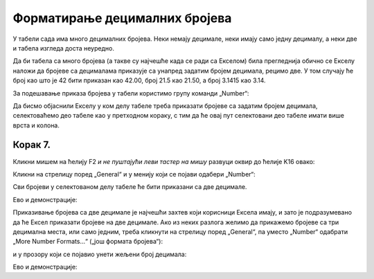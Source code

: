 Форматирање децималних бројева
===================================

У табели сада има много децималних бројева. Неки немају децимале, неки имају само једну децималу, а неки две и табела изгледа доста неуредно.

:math:`\ `

Да би табела са много бројева (а такве су најчешће када се ради са Екселом) била прегледнија обично се Екселу наложи да бројеве са децималама приказује са унапред задатим бројем децимала, рецимо две. У том случају ће број као што је 42 бити приказан као 42.00, број 21.5 као 21.50, а број 3.1415 као 3.14.

:math:`\ `

За подешавање приказа бројева у табели користимо групу команди „Number“:


.. image:: ../../_images/DataTypes-N.jpg
   :width: 600px
   :align: center


Да бисмо објаснили Екселу у ком делу табеле треба приказати бројеве са задатим бројем децимала,
селектоваћемо део табеле као у претходном кораку, с тим да ће овај пут селектовани део табеле имати више врста и колона.

Корак 7.
------------

Кликни мишем на ћелију F2 *и не пуштајући леви тастер на мишу* развуци оквир до ћелије K16 овако:


.. image:: ../../_images/DataTypes10.jpg
   :width: 600px
   :align: center


Кликни на стрелицу поред „General“ и у менију који се појави одабери „Number“:


.. image:: ../../_images/DataTypes11.jpg
   :width: 600px
   :align: center


Сви бројеви у селектованом делу табеле ће бити приказани са две децимале.


.. image:: ../../_images/DataTypes12.jpg
   :width: 600px
   :align: center

Ево и демонстрације:

.. ytpopup:: GHzElH7k1AQ
   :width: 735
   :height: 415
   :align: center




Приказивање бројева са две децимале је најчешћи захтев који корисници Ексела имају, и зато је подразумевано да ће Ексел приказати бројеве на две децимале. Ако из неких разлога желимо да прикажемо бројеве са три децимална места, или само једним, треба кликнути на стрелицу поред „General“, па уместо „Number“ одабрати „More Number Formats...“ („још формата бројева“):


.. image:: ../../_images/DataTypes13.jpg
   :width: 600px
   :align: center


и у прозору који се појавио унети жељени број децимала:


.. image:: ../../_images/DataTypes14.jpg
   :width: 600px
   :align: center

Ево и демонстрације:

.. ytpopup:: q5x1DT_-Zcg
   :width: 735
   :height: 415
   :align: center



